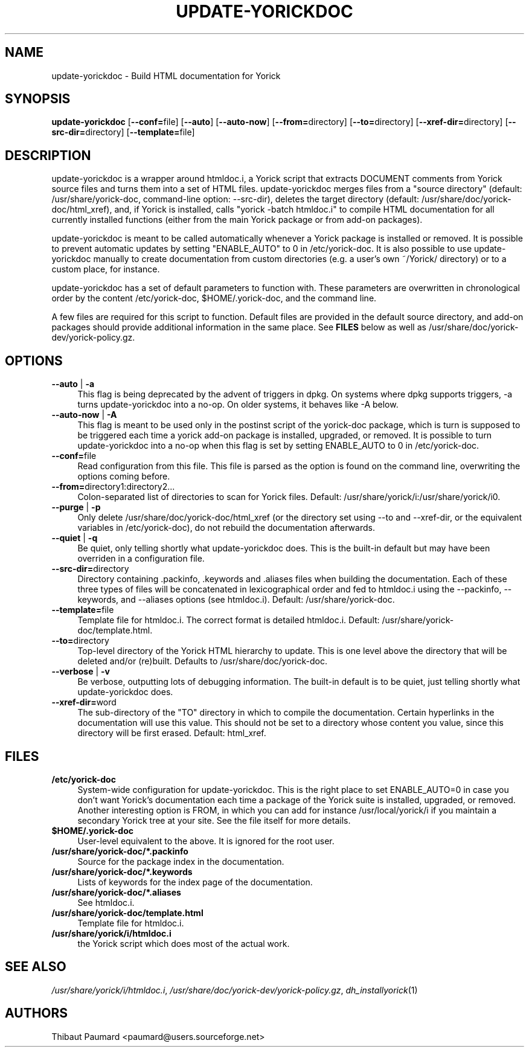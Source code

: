 .\" $Id: update-yorickdoc.1,v 1.5 2009/12/02 16:01:03 paumard Exp $
.\"
.IX Title "UPDATE\-YORICKDOC 1"
.TH UPDATE\-YORICKDOC 1 "2008\-05\-18" "" "Yorick"
.SH "NAME"
update\-yorickdoc \- Build HTML documentation for Yorick
.SH "SYNOPSIS"
.IX Header "SYNOPSIS"
\&\fBupdate\-yorickdoc\fR [\fB\-\-conf=\fRfile] [\fB\-\-auto\fR] [\fB\-\-auto\-now\fR] [\fB\-\-from=\fRdirectory] [\fB\-\-to=\fRdirectory] [\fB\-\-xref\-dir=\fRdirectory] [\fB\-\-src\-dir=\fRdirectory] [\fB\-\-template=\fRfile]
.SH "DESCRIPTION"
.IX Header "DESCRIPTION"
update\-yorickdoc is a wrapper around htmldoc.i, a Yorick script that
extracts DOCUMENT comments from Yorick source files and turns them
into a set of HTML files. update\-yorickdoc merges files from a
"source directory" (default: /usr/share/yorick\-doc, command\-line
option: \-\-src\-dir), deletes the target directory (default:
/usr/share/doc/yorick\-doc/html_xref), and, if Yorick is installed,
calls "yorick \-batch htmldoc.i" to compile HTML documentation for all
currently installed functions (either from the main Yorick package or
from add\-on packages).
.PP
update\-yorickdoc is meant to be called automatically whenever a
Yorick package is installed or removed. It is possible to prevent
automatic updates by setting "ENABLE_AUTO" to 0 in /etc/yorick\-doc. It
is also possible to use update\-yorickdoc manually to create
documentation from custom directories (e.g. a user's own ~/Yorick/
directory) or to a custom place, for instance.
.PP
update\-yorickdoc has a set of default parameters to function
with. These parameters are overwritten in chronological order by the
content /etc/yorick\-doc, $HOME/.yorick\-doc, and the command line.
.PP
A few files are required for this script to function. Default files
are provided in the default source directory, and add\-on packages
should provide additional information in the same place. See
\fBFILES\fR below as well as
/usr/share/doc/yorick-dev/yorick-policy.gz.
.SH "OPTIONS"
.IX Header "OPTIONS"
.IP "\fB\-\-auto\fR | \fB\-a" 4
.IX Item "\-\-auto"
This flag is being deprecated by the advent of triggers in dpkg. On
systems where dpkg supports triggers, \-a turns update\-yorickdoc into
a no-op. On older systems, it behaves like \-A below.
.IP "\fB\-\-auto\-now\fR | \fB\-A" 4
.IX Item "\-\-auto\-now"
This flag is meant to be used only in the postinst script of the
yorick-doc package, which is turn is supposed to be triggered each
time a yorick add-on package is installed, upgraded, or removed. It is
possible to turn update\-yorickdoc into a no\-op when this flag is set
by setting ENABLE_AUTO to 0 in /etc/yorick\-doc.
.IP "\fB\-\-conf=\fRfile" 4
.IX Item "\-\-conf=file"
Read configuration from this file. This file is parsed as the option
is found on the command line, overwriting the options coming before.
.IP "\fB\-\-from=\fRdirectory1:directory2..." 4
.IX Item "\-\-from=directory1:directory2..."
Colon\-separated list of directories to scan for Yorick files. Default:
/usr/share/yorick/i:/usr/share/yorick/i0.
.IP "\fB\-\-purge\fR | \fB\-p" 4
.IX Item "\-\-purge"
Only delete /usr/share/doc/yorick\-doc/html_xref (or the directory set
using \-\-to and \-\-xref\-dir, or the equivalent variables in
/etc/yorick\-doc), do not rebuild the documentation afterwards.
.IP "\fB\-\-quiet\fR | \fB\-q" 4
.IX Item "\-\-quiet"
Be quiet, only telling shortly what update\-yorickdoc does. This is
the built-in default but may have been overriden in a configuration
file.
.IP "\fB\-\-src\-dir=\fRdirectory" 4
.IX Item "\-\-src\-dir=directory"
Directory containing .packinfo, .keywords and .aliases files when
building the documentation. Each of these three types of files will be
concatenated in lexicographical order and fed to htmldoc.i using the
\-\-packinfo, \-\-keywords, and \-\-aliases options (see
htmldoc.i). Default: /usr/share/yorick\-doc.
.IP "\fB\-\-template=\fRfile" 4
.IX Item "\-\-template=file"
Template file for htmldoc.i. The correct format is detailed
htmldoc.i. Default: /usr/share/yorick\-doc/template.html.
.IP "\fB\-\-to=\fRdirectory" 4
.IX Item "\-\-to=directory"
Top\-level directory of the Yorick HTML hierarchy to update. This is
one level above the directory that will be deleted and/or
(re)built. Defaults to /usr/share/doc/yorick\-doc.
.IP "\fB\-\-verbose\fR | \fB\-v" 4
.IX Item "\-\-verbose"
Be verbose, outputting lots of debugging information. The built-in
default is to be quiet, just telling shortly what update\-yorickdoc
does.
.IP "\fB\-\-xref\-dir=\fRword" 4
.IX Item "\-\-xref\-dir=word"
The sub\-directory of the "TO" directory in which to compile the
documentation. Certain hyperlinks in the documentation will use this
value. This should not be set to a directory whose content you value,
since this directory will be first erased. Default: html_xref.
.SH "FILES"
.IX Header "FILES"
.IP "\fB/etc/yorick\-doc\fR" 4
.IX Item "/etc/yorick\-doc"
System\-wide configuration for update\-yorickdoc. This is the right
place to set ENABLE_AUTO=0 in case you don't want Yorick's
documentation each time a package of the Yorick suite is installed,
upgraded, or removed. Another interesting option is FROM, in which you
can add for instance /usr/local/yorick/i if you maintain a secondary
Yorick tree at your site. See the file itself for more details.
.IP "\fB$HOME/.yorick\-doc\fR" 4
.IX Item "$HOME/.yorick\-doc"
User\-level equivalent to the above. It is ignored for the root user.
.IP "\fB/usr/share/yorick\-doc/*.packinfo\fR"
.IX Item "/usr/share/yorick\-doc/*.packinfo"
Source for the package index in the documentation.
.IP "\fB/usr/share/yorick\-doc/*.keywords\fR"
.IX Item "/usr/share/yorick\-doc/*.keywords"
Lists of keywords for the index page of the documentation.
.IP "\fB/usr/share/yorick\-doc/*.aliases\fR"
.IX Item "/usr/share/yorick\-doc/*.aliases"
See htmldoc.i.
.IP "\fB/usr/share/yorick\-doc/template.html\fR"
.IX Item "/usr/share/yorick\-doc/template.html"
Template file for htmldoc.i.
.IP "\fB/usr/share/yorick/i/htmldoc.i\fR"
.IX Item "/usr/share/yorick/i/htmldoc.i"
the Yorick script which does most of the actual work.
.SH "SEE ALSO"
.IX Header "SEE ALSO"
\&\fI/usr/share/yorick/i/htmldoc.i\fR,
\&\fI/usr/share/doc/yorick-dev/yorick-policy.gz\fR,
\&\fIdh_installyorick\fR\|(1)
.SH "AUTHORS"
.IX Header "AUTHORS"
Thibaut Paumard <paumard@users.sourceforge.net>
